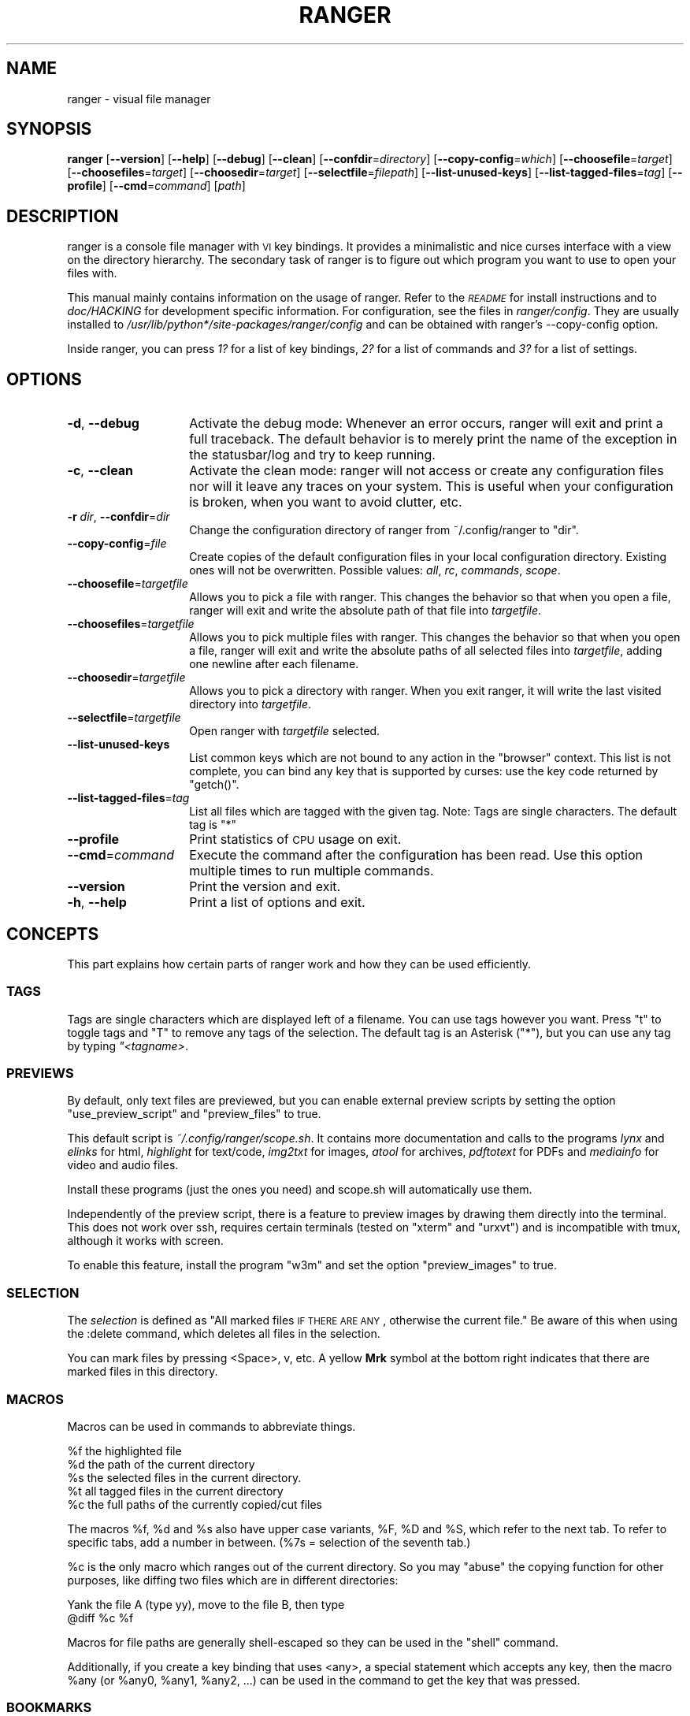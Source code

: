 .\" Automatically generated by Pod::Man 2.25 (Pod::Simple 3.20)
.\"
.\" Standard preamble:
.\" ========================================================================
.de Sp \" Vertical space (when we can't use .PP)
.if t .sp .5v
.if n .sp
..
.de Vb \" Begin verbatim text
.ft CW
.nf
.ne \\$1
..
.de Ve \" End verbatim text
.ft R
.fi
..
.\" Set up some character translations and predefined strings.  \*(-- will
.\" give an unbreakable dash, \*(PI will give pi, \*(L" will give a left
.\" double quote, and \*(R" will give a right double quote.  \*(C+ will
.\" give a nicer C++.  Capital omega is used to do unbreakable dashes and
.\" therefore won't be available.  \*(C` and \*(C' expand to `' in nroff,
.\" nothing in troff, for use with C<>.
.tr \(*W-
.ds C+ C\v'-.1v'\h'-1p'\s-2+\h'-1p'+\s0\v'.1v'\h'-1p'
.ie n \{\
.    ds -- \(*W-
.    ds PI pi
.    if (\n(.H=4u)&(1m=24u) .ds -- \(*W\h'-12u'\(*W\h'-12u'-\" diablo 10 pitch
.    if (\n(.H=4u)&(1m=20u) .ds -- \(*W\h'-12u'\(*W\h'-8u'-\"  diablo 12 pitch
.    ds L" ""
.    ds R" ""
.    ds C` ""
.    ds C' ""
'br\}
.el\{\
.    ds -- \|\(em\|
.    ds PI \(*p
.    ds L" ``
.    ds R" ''
'br\}
.\"
.\" Escape single quotes in literal strings from groff's Unicode transform.
.ie \n(.g .ds Aq \(aq
.el       .ds Aq '
.\"
.\" If the F register is turned on, we'll generate index entries on stderr for
.\" titles (.TH), headers (.SH), subsections (.SS), items (.Ip), and index
.\" entries marked with X<> in POD.  Of course, you'll have to process the
.\" output yourself in some meaningful fashion.
.ie \nF \{\
.    de IX
.    tm Index:\\$1\t\\n%\t"\\$2"
..
.    nr % 0
.    rr F
.\}
.el \{\
.    de IX
..
.\}
.\"
.\" Accent mark definitions (@(#)ms.acc 1.5 88/02/08 SMI; from UCB 4.2).
.\" Fear.  Run.  Save yourself.  No user-serviceable parts.
.    \" fudge factors for nroff and troff
.if n \{\
.    ds #H 0
.    ds #V .8m
.    ds #F .3m
.    ds #[ \f1
.    ds #] \fP
.\}
.if t \{\
.    ds #H ((1u-(\\\\n(.fu%2u))*.13m)
.    ds #V .6m
.    ds #F 0
.    ds #[ \&
.    ds #] \&
.\}
.    \" simple accents for nroff and troff
.if n \{\
.    ds ' \&
.    ds ` \&
.    ds ^ \&
.    ds , \&
.    ds ~ ~
.    ds /
.\}
.if t \{\
.    ds ' \\k:\h'-(\\n(.wu*8/10-\*(#H)'\'\h"|\\n:u"
.    ds ` \\k:\h'-(\\n(.wu*8/10-\*(#H)'\`\h'|\\n:u'
.    ds ^ \\k:\h'-(\\n(.wu*10/11-\*(#H)'^\h'|\\n:u'
.    ds , \\k:\h'-(\\n(.wu*8/10)',\h'|\\n:u'
.    ds ~ \\k:\h'-(\\n(.wu-\*(#H-.1m)'~\h'|\\n:u'
.    ds / \\k:\h'-(\\n(.wu*8/10-\*(#H)'\z\(sl\h'|\\n:u'
.\}
.    \" troff and (daisy-wheel) nroff accents
.ds : \\k:\h'-(\\n(.wu*8/10-\*(#H+.1m+\*(#F)'\v'-\*(#V'\z.\h'.2m+\*(#F'.\h'|\\n:u'\v'\*(#V'
.ds 8 \h'\*(#H'\(*b\h'-\*(#H'
.ds o \\k:\h'-(\\n(.wu+\w'\(de'u-\*(#H)/2u'\v'-.3n'\*(#[\z\(de\v'.3n'\h'|\\n:u'\*(#]
.ds d- \h'\*(#H'\(pd\h'-\w'~'u'\v'-.25m'\f2\(hy\fP\v'.25m'\h'-\*(#H'
.ds D- D\\k:\h'-\w'D'u'\v'-.11m'\z\(hy\v'.11m'\h'|\\n:u'
.ds th \*(#[\v'.3m'\s+1I\s-1\v'-.3m'\h'-(\w'I'u*2/3)'\s-1o\s+1\*(#]
.ds Th \*(#[\s+2I\s-2\h'-\w'I'u*3/5'\v'-.3m'o\v'.3m'\*(#]
.ds ae a\h'-(\w'a'u*4/10)'e
.ds Ae A\h'-(\w'A'u*4/10)'E
.    \" corrections for vroff
.if v .ds ~ \\k:\h'-(\\n(.wu*9/10-\*(#H)'\s-2\u~\d\s+2\h'|\\n:u'
.if v .ds ^ \\k:\h'-(\\n(.wu*10/11-\*(#H)'\v'-.4m'^\v'.4m'\h'|\\n:u'
.    \" for low resolution devices (crt and lpr)
.if \n(.H>23 .if \n(.V>19 \
\{\
.    ds : e
.    ds 8 ss
.    ds o a
.    ds d- d\h'-1'\(ga
.    ds D- D\h'-1'\(hy
.    ds th \o'bp'
.    ds Th \o'LP'
.    ds ae ae
.    ds Ae AE
.\}
.rm #[ #] #H #V #F C
.\" ========================================================================
.\"
.IX Title "RANGER 1"
.TH RANGER 1 "ranger-1.5.5" "02/22/2013" "ranger manual"
.\" For nroff, turn off justification.  Always turn off hyphenation; it makes
.\" way too many mistakes in technical documents.
.if n .ad l
.nh
.SH "NAME"
ranger \- visual file manager
.SH "SYNOPSIS"
.IX Header "SYNOPSIS"
\&\fBranger\fR [\fB\-\-version\fR] [\fB\-\-help\fR] [\fB\-\-debug\fR] [\fB\-\-clean\fR] 
[\fB\-\-confdir\fR=\fIdirectory\fR] [\fB\-\-copy\-config\fR=\fIwhich\fR]
[\fB\-\-choosefile\fR=\fItarget\fR] [\fB\-\-choosefiles\fR=\fItarget\fR]
[\fB\-\-choosedir\fR=\fItarget\fR] [\fB\-\-selectfile\fR=\fIfilepath\fR]
[\fB\-\-list\-unused\-keys\fR] [\fB\-\-list\-tagged\-files\fR=\fItag\fR]
[\fB\-\-profile\fR] [\fB\-\-cmd\fR=\fIcommand\fR] [\fIpath\fR]
.SH "DESCRIPTION"
.IX Header "DESCRIPTION"
ranger is a console file manager with \s-1VI\s0 key bindings.  It provides a
minimalistic and nice curses interface with a view on the directory hierarchy.
The secondary task of ranger is to figure out which program you want to use to
open your files with.
.PP
This manual mainly contains information on the usage of ranger.  Refer to the
\&\fI\s-1README\s0\fR for install instructions and to \fIdoc/HACKING\fR for development
specific information.  For configuration, see the files in \fIranger/config\fR.
They are usually installed to \fI/usr/lib/python*/site\-packages/ranger/config\fR
and can be obtained with ranger's \-\-copy\-config option.
.PP
Inside ranger, you can press \fI1?\fR for a list of key bindings, \fI2?\fR for a list
of commands and \fI3?\fR for a list of settings.
.SH "OPTIONS"
.IX Header "OPTIONS"
.IP "\fB\-d\fR, \fB\-\-debug\fR" 14
.IX Item "-d, --debug"
Activate the debug mode: Whenever an error occurs, ranger will exit and print a
full traceback.  The default behavior is to merely print the name of the
exception in the statusbar/log and try to keep running.
.IP "\fB\-c\fR, \fB\-\-clean\fR" 14
.IX Item "-c, --clean"
Activate the clean mode:  ranger will not access or create any configuration
files nor will it leave any traces on your system.  This is useful when your
configuration is broken, when you want to avoid clutter, etc.
.IP "\fB\-r\fR \fIdir\fR, \fB\-\-confdir\fR=\fIdir\fR" 14
.IX Item "-r dir, --confdir=dir"
Change the configuration directory of ranger from ~/.config/ranger to \*(L"dir\*(R".
.IP "\fB\-\-copy\-config\fR=\fIfile\fR" 14
.IX Item "--copy-config=file"
Create copies of the default configuration files in your local configuration
directory.  Existing ones will not be overwritten.  Possible values: \fIall\fR,
\&\fIrc\fR, \fIcommands\fR, \fIscope\fR.
.IP "\fB\-\-choosefile\fR=\fItargetfile\fR" 14
.IX Item "--choosefile=targetfile"
Allows you to pick a file with ranger.  This changes the behavior so that when
you open a file, ranger will exit and write the absolute path of that file into
\&\fItargetfile\fR.
.IP "\fB\-\-choosefiles\fR=\fItargetfile\fR" 14
.IX Item "--choosefiles=targetfile"
Allows you to pick multiple files with ranger.  This changes the behavior so
that when you open a file, ranger will exit and write the absolute paths of all
selected files into \fItargetfile\fR, adding one newline after each filename.
.IP "\fB\-\-choosedir\fR=\fItargetfile\fR" 14
.IX Item "--choosedir=targetfile"
Allows you to pick a directory with ranger.  When you exit ranger, it will
write the last visited directory into \fItargetfile\fR.
.IP "\fB\-\-selectfile\fR=\fItargetfile\fR" 14
.IX Item "--selectfile=targetfile"
Open ranger with \fItargetfile\fR selected.
.IP "\fB\-\-list\-unused\-keys\fR" 14
.IX Item "--list-unused-keys"
List common keys which are not bound to any action in the \*(L"browser\*(R" context.
This list is not complete, you can bind any key that is supported by curses:
use the key code returned by \f(CW\*(C`getch()\*(C'\fR.
.IP "\fB\-\-list\-tagged\-files\fR=\fItag\fR" 14
.IX Item "--list-tagged-files=tag"
List all files which are tagged with the given tag.  Note: Tags are single
characters.  The default tag is \*(L"*\*(R"
.IP "\fB\-\-profile\fR" 14
.IX Item "--profile"
Print statistics of \s-1CPU\s0 usage on exit.
.IP "\fB\-\-cmd\fR=\fIcommand\fR" 14
.IX Item "--cmd=command"
Execute the command after the configuration has been read.  Use this option
multiple times to run multiple commands.
.IP "\fB\-\-version\fR" 14
.IX Item "--version"
Print the version and exit.
.IP "\fB\-h\fR, \fB\-\-help\fR" 14
.IX Item "-h, --help"
Print a list of options and exit.
.SH "CONCEPTS"
.IX Header "CONCEPTS"
This part explains how certain parts of ranger work and how they can be used
efficiently.
.SS "\s-1TAGS\s0"
.IX Subsection "TAGS"
Tags are single characters which are displayed left of a filename.  You can use
tags however you want.  Press \*(L"t\*(R" to toggle tags and \*(L"T\*(R" to remove any tags of
the selection. The default tag is an Asterisk (\*(L"*\*(R"), but you can use any tag by
typing \fI"<tagname>\fR.
.SS "\s-1PREVIEWS\s0"
.IX Subsection "PREVIEWS"
By default, only text files are previewed, but you can enable external preview
scripts by setting the option \f(CW\*(C`use_preview_script\*(C'\fR and \f(CW\*(C`preview_files\*(C'\fR to true.
.PP
This default script is \fI~/.config/ranger/scope.sh\fR. It contains more
documentation and calls to the programs \fIlynx\fR and \fIelinks\fR for html,
\&\fIhighlight\fR for text/code, \fIimg2txt\fR for images, \fIatool\fR for archives,
\&\fIpdftotext\fR for PDFs and \fImediainfo\fR for video and audio files.
.PP
Install these programs (just the ones you need) and scope.sh will automatically
use them.
.PP
Independently of the preview script, there is a feature to preview images
by drawing them directly into the terminal.  This does not work over ssh,
requires certain terminals (tested on \*(L"xterm\*(R" and \*(L"urxvt\*(R") and is incompatible
with tmux, although it works with screen.
.PP
To enable this feature, install the program \*(L"w3m\*(R" and set the option
\&\f(CW\*(C`preview_images\*(C'\fR to true.
.SS "\s-1SELECTION\s0"
.IX Subsection "SELECTION"
The \fIselection\fR is defined as \*(L"All marked files \s-1IF\s0 \s-1THERE\s0 \s-1ARE\s0 \s-1ANY\s0, otherwise
the current file.\*(R"  Be aware of this when using the :delete command, which
deletes all files in the selection.
.PP
You can mark files by pressing <Space>, v, etc.  A yellow \fBMrk\fR symbol at the
bottom right indicates that there are marked files in this directory.
.SS "\s-1MACROS\s0"
.IX Subsection "MACROS"
Macros can be used in commands to abbreviate things.
.PP
.Vb 5
\& %f   the highlighted file
\& %d   the path of the current directory
\& %s   the selected files in the current directory.
\& %t   all tagged files in the current directory
\& %c   the full paths of the currently copied/cut files
.Ve
.PP
The macros \f(CW%f\fR, \f(CW%d\fR and \f(CW%s\fR also have upper case variants, \f(CW%F\fR, \f(CW%D\fR and \f(CW%S\fR,
which refer to the next tab.  To refer to specific tabs, add a number in
between.  (%7s = selection of the seventh tab.)
.PP
\&\f(CW%c\fR is the only macro which ranges out of the current directory. So you may
\&\*(L"abuse\*(R" the copying function for other purposes, like diffing two files which
are in different directories:
.PP
.Vb 2
\& Yank the file A (type yy), move to the file B, then type
\& @diff %c %f
.Ve
.PP
Macros for file paths are generally shell-escaped so they can be used in the
\&\f(CW\*(C`shell\*(C'\fR command.
.PP
Additionally, if you create a key binding that uses <any>, a special statement
which accepts any key, then the macro \f(CW%any\fR (or \f(CW%any0\fR, \f(CW%any1\fR, \f(CW%any2\fR, ...) can be
used in the command to get the key that was pressed.
.SS "\s-1BOOKMARKS\s0"
.IX Subsection "BOOKMARKS"
Type \fBm<key>\fR to bookmark the current directory. You can re-enter this
directory by typing \fB`<key>\fR. <key> can be any letter or digit.  Unlike vim,
both lowercase and uppercase bookmarks are persistent.
.PP
Each time you jump to a bookmark, the special bookmark at key ` will be set
to the last directory. So typing \*(L"``\*(R" gets you back to where you were before.
.PP
Bookmarks are selectable when tabbing in the :cd command.
.PP
Note: The bookmarks ' (Apostrophe) and ` (Backtick) are the same.
.SS "\s-1RIFLE\s0"
.IX Subsection "RIFLE"
Rifle is the file opener of ranger.  It can be used as a standalone program or
a python module.  It is located at \fIranger/ext/rifle.py\fR.  In contrast to
other, more simple file openers, rifle can automatically find installed
programs so it can be used effectively out of the box on a variety of systems.
.PP
It's configured in \fIrifle.conf\fR through a list of conditions and commands.
For each line the conditions are checked and if they are met, the respective
command is taken into consideration.  By default, simply the first matching
rule is used.  In ranger, you can list and choose rules by typing \*(L"r\*(R" or simply
by typing \*(L"<rulenumber><enter>\*(R".  If you use rifle standalone, you can list all
rules with the \*(L"\-l\*(R" option and pick a rule with \*(L"\-p <number>\*(R".
.PP
The rules, along with further documentation, are contained in
\&\fIranger/config/rifle.conf\fR.
.SS "\s-1FLAGS\s0"
.IX Subsection "FLAGS"
Flags give you a way to modify the behavior of the spawned process.  They are
used in the commands \f(CW\*(C`:open_with\*(C'\fR (key \*(L"r\*(R") and \f(CW\*(C`:shell\*(C'\fR (key \*(L"!\*(R").
.PP
.Vb 4
\& f   Fork the process.  (Run in background)
\& c   Run the current file only, instead of the selection
\& r   Run application with root privilege (requires sudo)
\& t   Run application in a new terminal window
.Ve
.PP
There are some additional flags that can currently be used only in the \f(CW\*(C`shell\*(C'\fR
command: (for example \f(CW\*(C`:shell \-w df\*(C'\fR)
.PP
.Vb 3
\& p   Redirect output to the pager
\& s   Silent mode.  Output will be discarded.
\& w   Wait for an Enter\-press when the process is done
.Ve
.PP
By default, all the flags are off unless specified otherwise in the
\&\fIrifle.conf\fR configuration file.  You can specify as many flags as you want.
An uppercase flag negates the effect: \*(L"ffcccFsf\*(R" is equivalent to \*(L"cs\*(R".
.PP
The terminal program name for the \*(L"t\*(R" flag is taken from the environment
variable \f(CW$TERMCMD\fR.  If it doesn't exist, it tries to extract it from \f(CW$TERM\fR and
uses \*(L"xterm\*(R" as a fallback if that fails.
.PP
Examples: \f(CW\*(C`:open_with c\*(C'\fR will open the file that you currently point at, even
if you have selected other files.  \f(CW\*(C`:shell \-w df\*(C'\fR will run \*(L"df\*(R" and wait for
you to press Enter before switching back to ranger.
.SS "\s-1PLUGINS\s0"
.IX Subsection "PLUGINS"
ranger's plugin system consists of python files which are located in
\&\fI~/.config/ranger/plugins/\fR and are imported in alphabetical order when
starting ranger.  A plugin changes rangers behavior by overwriting or extending
a function that ranger uses.  This allows you to change pretty much every part
of ranger, but there is no guarantee that things will continue to work in
future versions as the source code evolves.
.PP
There are some hooks that are specifically made for the use in plugins.  They
are functions that start with hook_ and can be found throughout the code.
.PP
.Vb 1
\& grep \*(Aqdef hook_\*(Aq \-r /path/to/rangers/source
.Ve
.PP
Also try:
.PP
.Vb 1
\& pydoc ranger.api
.Ve
.PP
Note that you should \s-1NOT\s0 simply overwrite a function unless you know what
you're doing.  Instead, save the existing function and call it from your new
one.  This way, multiple plugins can use the same hook.  There are several
sample plugins in the \fIexamples/\fR directory, including a hello-world plugin
that describes this procedure.
.SH "KEY BINDINGS"
.IX Header "KEY BINDINGS"
Key bindings are defined in the file \fIranger/config/rc.conf\fR.  Check this
file for a list of all key bindings.  You can copy it to your local
configuration directory with the \-\-copy\-config=rc option.
.PP
Many key bindings take an additional numeric argument.  Type \fI5j\fR to move
down 5 lines, \fI2l\fR to open a file in mode 2, \fI10<Space>\fR to mark 10 files.
.PP
This list contains the most useful bindings:
.SS "\s-1MAIN\s0 \s-1BINDINGS\s0"
.IX Subsection "MAIN BINDINGS"
.IP "h, j, k, l" 14
.IX Item "h, j, k, l"
Move left, down, up or right
.IP "^D or J, ^U or K" 14
.IX Item "^D or J, ^U or K"
Move a half page down, up
.IP "H, L" 14
.IX Item "H, L"
Move back and forward in the history
.IP "gg" 14
.IX Item "gg"
Move to the top
.IP "G" 14
.IX Item "G"
Move to the bottom
.IP "^R" 14
.IX Item "^R"
Reload everything
.IP "^L" 14
.IX Item "^L"
Redraw the screen
.IP "i" 14
.IX Item "i"
Display the current file in a bigger window.
.IP "E" 14
.IX Item "E"
Edit the current file in \f(CW$EDITOR\fR (\*(L"nano\*(R" by default)
.IP "S" 14
.IX Item "S"
Open a shell in the current directory
.IP "?" 14
Opens this man page
.IP "yy" 14
.IX Item "yy"
Copy (yank) the selection, like pressing Ctrl+C in modern \s-1GUI\s0 programs.
.IP "dd" 14
.IX Item "dd"
Cut the selection, like pressing Ctrl+X in modern \s-1GUI\s0 programs.
.IP "pp" 14
.IX Item "pp"
Paste the files which were previously copied or cut, like pressing Ctrl+V in
modern \s-1GUI\s0 programs.
.IP "po" 14
.IX Item "po"
Paste the copied/cut files, overwriting existing files.
.IP "m\fIX\fR" 14
.IX Item "mX"
Create a bookmark with the name \fIX\fR
.IP "`\fIX\fR" 14
.IX Item "`X"
Move to the bookmark with the name \fIX\fR
.IP "n" 14
.IX Item "n"
Find the next file.  By default, this gets you to the newest file in the
directory, but if you search something using the keys /, cm, ct, ..., it will
get you to the next found entry.
.IP "N" 14
.IX Item "N"
Find the previous file.
.IP "o\fIX\fR" 14
.IX Item "oX"
Change the sort method (like in mutt)
.IP "z\fIX\fR" 14
.IX Item "zX"
Change settings.  See the settings section for a list of settings and their
hotkey.
.IP "u\fI?\fR" 14
.IX Item "u?"
Universal undo-key.  Depending on the key that you press after \*(L"u\*(R", it either
restores closed tabs (uq), removes tags (ut), clears the copy/cut buffer (ud),
starts the reversed visual mode (uV) or clears the selection (uv).
.IP "f" 14
.IX Item "f"
Quickly navigate by entering a part of the filename.
.IP "Space" 14
.IX Item "Space"
Mark a file.
.IP "v" 14
.IX Item "v"
Toggle the mark-status of all files
.IP "V" 14
.IX Item "V"
Starts the visual mode, which selects all files between the starting point and
the cursor until you press \s-1ESC\s0.  To unselect files in the same way, use \*(L"uV\*(R".
.IP "/" 14
Search for files in the current directory.
.IP ":" 14
Open the console.
.IP "Alt\-\fIN\fR" 14
.IX Item "Alt-N"
Open a tab. N has to be a number from 0 to 9. If the tab doesn't exist yet, it
will be created.
.IP "gn, ^N" 14
.IX Item "gn, ^N"
Create a new tab.
.IP "gt, gT" 14
.IX Item "gt, gT"
Go to the next or previous tab. You can also use \s-1TAB\s0 and \s-1SHIFT+TAB\s0 instead.
.IP "gc, ^W" 14
.IX Item "gc, ^W"
Close the current tab.  The last tab cannot be closed this way.
.SS "\s-1MIDNIGHT\s0 COMMANDER-LIKE \s-1BINDINGS\s0"
.IX Subsection "MIDNIGHT COMMANDER-LIKE BINDINGS"
.IP "<F1>" 14
.IX Item "<F1>"
Display Help.
.IP "<F3>" 14
.IX Item "<F3>"
Display the file.
.IP "<F4>" 14
.IX Item "<F4>"
Edit the file.
.IP "<F5>" 14
.IX Item "<F5>"
Copy the file.
.IP "<F6>" 14
.IX Item "<F6>"
Cut the file.
.IP "<F7>" 14
.IX Item "<F7>"
Open the console with \*(L":mkdir \*(R".
.IP "<F8>" 14
.IX Item "<F8>"
Prompt for deletion of the selected files.
.IP "<F10>" 14
.IX Item "<F10>"
Exit ranger.
.SS "READLINE-LIKE \s-1BINDINGS\s0 \s-1IN\s0 \s-1THE\s0 \s-1CONSOLE\s0"
.IX Subsection "READLINE-LIKE BINDINGS IN THE CONSOLE"
.IP "^B, ^F" 14
.IX Item "^B, ^F"
Move left and right (B for back, F for forward)
.IP "^P, ^N" 14
.IX Item "^P, ^N"
Move up and down (P for previous, N for Next)
.IP "^A, ^E" 14
.IX Item "^A, ^E"
Move to the start or to the end
.IP "^D" 14
.IX Item "^D"
Delete the current character.
.IP "^H" 14
.IX Item "^H"
Backspace.
.SH "MOUSE BUTTONS"
.IX Header "MOUSE BUTTONS"
.IP "Left Mouse Button" 4
.IX Item "Left Mouse Button"
Click on something and you'll move there.  To run a file, \*(L"enter\*(R" it, like a
directory, by clicking on the preview.
.IP "Right Mouse Button" 4
.IX Item "Right Mouse Button"
Enter a directory or run a file.
.IP "Scroll Wheel" 4
.IX Item "Scroll Wheel"
Scrolls up or down.  You can point at the column of the parent directory while
scrolling to switch directories.
.SH "SETTINGS"
.IX Header "SETTINGS"
This section lists all built-in settings of ranger.  The valid types for the
value are in [brackets].  The hotkey to toggle the setting is in <brokets>, if
a hotkey exists.
.PP
Settings can be changed in the file \fI~/.config/ranger/rc.conf\fR or on the
fly with the command \fB:set option value\fR.  Examples:
.PP
.Vb 2
\& set column_ratios 1,2,3
\& set show_hidden true
.Ve
.PP
The different types of settings and an example for each type:
.PP
.Vb 7
\& setting type   | example values
\& \-\-\-\-\-\-\-\-\-\-\-\-\-\-\-+\-\-\-\-\-\-\-\-\-\-\-\-\-\-\-\-\-\-\-\-\-\-\-\-\-\-\-\-
\& bool           | true, false
\& integer        | 1, 23, 1337
\& string         | foo, hello world
\& list           | 1,2,3,4
\& none           | none
.Ve
.PP
You can view a list of all settings and their current values by pressing \*(L"3?\*(R"
in ranger.
.IP "autosave_bookmarks [bool]" 4
.IX Item "autosave_bookmarks [bool]"
Save bookmarks (used with mX and `X) instantly?  This helps to synchronize
bookmarks between multiple ranger instances but leads to *slight* performance
loss.  When false, bookmarks are saved when ranger is exited.
.IP "autoupdate_cumulative_size [bool]" 4
.IX Item "autoupdate_cumulative_size [bool]"
You can display the \*(L"real\*(R" cumulative size of directories by using the command
:get_cumulative_size or typing \*(L"dc\*(R".  The size is expensive to calculate and
will not be updated automatically.  You can choose to update it automatically
though by turning on this option.
.IP "collapse_preview [bool] <zc>" 4
.IX Item "collapse_preview [bool] <zc>"
When no preview is visible, should the last column be squeezed to make use of
the whitespace?
.IP "colorscheme [string]" 4
.IX Item "colorscheme [string]"
Which colorscheme to use?  These colorschemes are available by default:
\&\fBdefault\fR, \fBjungle\fR, \fBsnow\fR.  Snow is a monochrome scheme, jungle replaces
blue directories with green ones for better visibility on certain terminals.
.IP "column_ratios [list]" 4
.IX Item "column_ratios [list]"
How many columns are there, and what are their relative widths?  For example, a
value of 1,1,1 would mean 3 evenly sized columns. 1,1,1,1,4 means 5 columns
with the preview column being as large as the other columns combined.
.IP "confirm_on_delete [string]" 4
.IX Item "confirm_on_delete [string]"
Ask for a confirmation when running the \*(L"delete\*(R" command?  Valid values are
\&\*(L"always\*(R" (default), \*(L"never\*(R", \*(L"multiple\*(R". With \*(L"multiple\*(R", ranger will ask only
if you delete multiple files at once.
.IP "dirname_in_tabs [bool]" 4
.IX Item "dirname_in_tabs [bool]"
Display the directory name in tabs?
.IP "display_size_in_main_column [bool]" 4
.IX Item "display_size_in_main_column [bool]"
Display the file size in the main column?
.IP "display_size_in_status_bar [bool]" 4
.IX Item "display_size_in_status_bar [bool]"
Display the file size in the status bar?
.IP "display_tags_in_all_columns [bool]" 4
.IX Item "display_tags_in_all_columns [bool]"
Display tags in all columns?
.IP "draw_borders [bool]" 4
.IX Item "draw_borders [bool]"
Draw borders around columns?
.IP "draw_progress_bar_in_statusbar [bool]" 4
.IX Item "draw_progress_bar_in_statusbar [bool]"
Draw a progress bar in the status bar which displays the average state of all
currently running tasks which support progress bars?
.IP "flushinput [bool] <zi>" 4
.IX Item "flushinput [bool] <zi>"
Flush the input after each key hit?  One advantage is that when scrolling down
with \*(L"j\*(R", ranger stops scrolling instantly when you release the key.  One
disadvantage is that when you type commands blindly, some keys might get lost.
.IP "hidden_filter [string]" 4
.IX Item "hidden_filter [string]"
A regular expression pattern for files which should be hidden.  For example,
this pattern will hide all files that start with a dot or end with a tilde.
.Sp
.Vb 1
\& set hidden_filter ^\e.|~$
.Ve
.IP "max_console_history_size [integer, none]" 4
.IX Item "max_console_history_size [integer, none]"
How many console commands should be kept in history?  \*(L"none\*(R" will disable the
limit.
.IP "max_history_size [integer, none]" 4
.IX Item "max_history_size [integer, none]"
How many directory changes should be kept in history?
.IP "mouse_enabled [bool] <zm>" 4
.IX Item "mouse_enabled [bool] <zm>"
Enable mouse input?
.IP "padding_right [bool]" 4
.IX Item "padding_right [bool]"
When collapse_preview is on and there is no preview, should there remain a
little padding on the right?  This allows you to click into that space to run
the file.
.IP "preview_directories [bool] <zP>" 4
.IX Item "preview_directories [bool] <zP>"
Preview directories in the preview column?
.IP "preview_files [bool] <zp>" 4
.IX Item "preview_files [bool] <zp>"
Preview files in the preview column?
.IP "preview_images [bool]" 4
.IX Item "preview_images [bool]"
Draw images inside the console with the external program w3mimgpreview?
.IP "preview_script [string, none]" 4
.IX Item "preview_script [string, none]"
Which script should handle generating previews?  If the file doesn't exist, or
use_preview_script is off, ranger will handle previews itself by just printing
the content.
.IP "save_console_history [bool]" 4
.IX Item "save_console_history [bool]"
Should the console history be saved on exit?  If disabled, the console history
is reset when you restart ranger.
.IP "scroll_offset [integer]" 4
.IX Item "scroll_offset [integer]"
Try to keep this much space between the top/bottom border when scrolling.
.IP "shorten_title [integer, bool]" 4
.IX Item "shorten_title [integer, bool]"
Trim the title of the window if it gets long?  The number defines how many
directories are displayed at once, False turns off this feature.
.IP "show_cursor [bool]" 4
.IX Item "show_cursor [bool]"
Always show the terminal cursor?
.IP "show_hidden_bookmarks [bool]" 4
.IX Item "show_hidden_bookmarks [bool]"
Show dotfiles in the bookmark preview window? (Type ')
.IP "show_hidden [bool] <zh>, <^H>" 4
.IX Item "show_hidden [bool] <zh>, <^H>"
Show hidden files?
.IP "sort_case_insensitive [bool] <zc>" 4
.IX Item "sort_case_insensitive [bool] <zc>"
Sort case-insensitively?  If true, \*(L"a\*(R" will be listed before \*(L"B\*(R" even though
its \s-1ASCII\s0 value is higher.
.IP "sort_directories_first [bool] <zd>" 4
.IX Item "sort_directories_first [bool] <zd>"
Sort directories first?
.IP "sort_reverse [bool] <or>" 4
.IX Item "sort_reverse [bool] <or>"
Reverse the order of files?
.IP "sort [string] <oa>, <ob>, <oc>, <om>, <on>, <ot>, <os>" 4
.IX Item "sort [string] <oa>, <ob>, <oc>, <om>, <on>, <ot>, <os>"
Which sorting mechanism should be used?  Choose one of \fBatime\fR, \fBbasename\fR,
\&\fBctime\fR, \fBmtime\fR, \fBnatural\fR, \fBtype\fR, \fBsize\fR
.Sp
Note: You can reverse the order by typing an uppercase second letter in the key
combination, e.g. \*(L"oN\*(R" to sort from Z to A.
.IP "status_bar_on_top [bool]" 4
.IX Item "status_bar_on_top [bool]"
Put the status bar at the top of the window?
.IP "tilde_in_titlebar [bool]" 4
.IX Item "tilde_in_titlebar [bool]"
Abbreviate \f(CW$HOME\fR with ~ in the title bar (first line) of ranger?
.IP "unicode_ellipsis [bool]" 4
.IX Item "unicode_ellipsis [bool]"
Use a unicode \*(L"...\*(R" character instead of \*(L"~\*(R" to mark cut-off filenames?
.IP "update_title [bool]" 4
.IX Item "update_title [bool]"
Set a window title?
.IP "update_tmux_title [bool]" 4
.IX Item "update_tmux_title [bool]"
Set the title to \*(L"ranger\*(R" in the tmux program?
.IP "use_preview_script [bool] <zv>" 4
.IX Item "use_preview_script [bool] <zv>"
Use the preview script defined in the setting \fIpreview_script\fR?
.IP "xterm_alt_key [bool]" 4
.IX Item "xterm_alt_key [bool]"
Enable this if key combinations with the Alt Key don't work for you.
(Especially on xterm)
.SH "COMMANDS"
.IX Header "COMMANDS"
You can enter the commands in the console which is opened by pressing \*(L":\*(R".
.PP
You can always get a list of the currently existing commands by typing \*(L"2?\*(R" in
ranger.  For your convenience, this is a list of the \*(L"public\*(R" commands including their parameters, excluding descriptions:
.PP
.Vb 10
\& alias [newcommand] [oldcommand]
\& bulkrename
\& cd [directory]
\& chain command1[; command2[; command3...]]
\& chmod octal_number
\& cmap key command
\& console [\-pSTARTPOSITION] command
\& copycmap key newkey [newkey2...]
\& copymap key newkey [newkey2...]
\& copypmap key newkey [newkey2...]
\& copytmap key newkey [newkey2...]
\& cunmap keys...
\& delete
\& edit [filename]
\& eval [\-q] python_code
\& filter [string]
\& find pattern
\& grep pattern
\& load_copy_buffer
\& map key command
\& mark pattern
\& mark_tag [tags]
\& mkdir dirname
\& open_with [application] [flags] [mode]
\& pmap key command
\& punmap keys...
\& quit
\& quit!
\& relink newpath
\& rename newname
\& save_copy_buffer
\& search pattern
\& search_inc pattern
\& set option value
\& setlocal [path=<path>] option value
\& shell [\-FLAGS] command
\& terminal
\& tmap key command
\& touch filename
\& travel pattern
\& tunmap keys...
\& unmap keys...
\& unmark pattern
\& unmark_tag [tags]
.Ve
.PP
There are additional commands which are directly translated to python
functions, one for every method in the ranger.core.actions.Actions class.
They are not documented here, since they are mostly for key bindings, not to be
typed in by a user.  Read the source if you are interested in them.
.PP
These are the public commands including their descriptions:
.IP "alias [\fInewcommand\fR] [\fIoldcommand\fR]" 2
.IX Item "alias [newcommand] [oldcommand]"
Copies the oldcommand as newcommand.
.IP "bulkrename" 2
.IX Item "bulkrename"
This command opens a list of selected files in an external editor.  After you
edit and save the file, it will generate a shell script which does bulk
renaming according to the changes you did in the file.
.Sp
This shell script is opened in an editor for you to review.  After you close
it, it will be executed.
.IP "cd [\fIdirectory\fR]" 2
.IX Item "cd [directory]"
The cd command changes the directory.  The command \f(CW\*(C`:cd \-\*(C'\fR is equivalent to
typing ``.
.IP "chain \fIcommand1\fR[; \fIcommand2\fR[; \fIcommand3\fR...]]" 2
.IX Item "chain command1[; command2[; command3...]]"
Combines multiple commands into one, separated by semicolons.
.IP "chmod \fIoctal_number\fR" 2
.IX Item "chmod octal_number"
Sets the permissions of the selection to the octal number.
.Sp
The octal number is between 000 and 777. The digits specify the permissions for
the user, the group and others.  A 1 permits execution, a 2 permits writing, a
4 permits reading.  Add those numbers to combine them. So a 7 permits
everything.
.Sp
Key bindings in the form of [\-+]<who><what> and <octal>= also exist.  For
example, \fB+ar\fR allows reading for everyone, \-ow forbids others to write and
777= allows everything.
.Sp
See also: man 1 chmod
.IP "cmap \fIkey\fR \fIcommand\fR" 2
.IX Item "cmap key command"
Binds keys for the console. Works like the \f(CW\*(C`map\*(C'\fR command.
.IP "console [\-p\fIN\fR] \fIcommand\fR" 2
.IX Item "console [-pN] command"
Opens the console with the command already typed in.  The cursor is placed at
\&\fIN\fR.
.IP "copycmap \fIkey\fR \fInewkey\fR [\fInewkey2\fR ...]" 2
.IX Item "copycmap key newkey [newkey2 ...]"
See \f(CW\*(C`copymap\*(C'\fR
.IP "copymap \fIkey\fR \fInewkey\fR [\fInewkey2\fR ...]" 2
.IX Item "copymap key newkey [newkey2 ...]"
Copies the keybinding \fIkey\fR to \fInewkey\fR in the \*(L"browser\*(R" context.  This is a
deep copy, so if you change the new binding (or parts of it) later, the old one
is not modified.
.Sp
To copy key bindings of the console, taskview, or pager use \*(L"copycmap\*(R",
\&\*(L"copytmap\*(R" or \*(L"copypmap\*(R".
.IP "copypmap \fIkey\fR \fInewkey\fR [\fInewkey2\fR ...]" 2
.IX Item "copypmap key newkey [newkey2 ...]"
See \f(CW\*(C`copymap\*(C'\fR
.IP "copytmap \fIkey\fR \fInewkey\fR [\fInewkey2\fR ...]" 2
.IX Item "copytmap key newkey [newkey2 ...]"
See \f(CW\*(C`copymap\*(C'\fR
.IP "cunmap [\fIkeys...\fR]" 2
.IX Item "cunmap [keys...]"
Removes key mappings of the console. Works like the \f(CW\*(C`unmap\*(C'\fR command.
.IP "delete" 2
.IX Item "delete"
Destroy all files in the selection with a roundhouse kick.  ranger will ask for
a confirmation if you attempt to delete multiple (marked) files or non-empty
directories.  This can be changed by modifying the setting \*(L"confirm_on_delete\*(R".
.IP "edit [\fIfilename\fR]" 2
.IX Item "edit [filename]"
Edit the current file or the file in the argument.
.IP "eval [\fI\-q\fR] \fIpython_code\fR" 2
.IX Item "eval [-q] python_code"
Evaluates the python code.  `fm' is a reference to the \s-1FM\s0 instance.  To display
text, use the function `p'.  The result is displayed on the screen unless you
use the \*(L"\-q\*(R" option.
.Sp
Examples:
 :eval fm
 :eval len(fm.env.directories)
 :eval p(\*(L"Hello World!\*(R")
.IP "filter [\fIstring\fR]" 2
.IX Item "filter [string]"
Displays only the files which contain the \fIstring\fR in their basename.  Running
this command without any parameter will reset the fitler.
.IP "find \fIpattern\fR" 2
.IX Item "find pattern"
Search files in the current directory that contain the given (case-insensitive)
string in their name as you type.  Once there is an unambiguous result, it will
be run immediately. (Or entered, if it's a directory.)
.IP "grep \fIpattern\fR" 2
.IX Item "grep pattern"
Looks for a string in all marked files or directories.
.IP "load_copy_buffer" 2
.IX Item "load_copy_buffer"
Load the copy buffer from \fI~/.config/ranger/copy_buffer\fR.  This can be used to
pass the list of copied files to another ranger instance.
.IP "map \fIkey\fR \fIcommand\fR" 2
.IX Item "map key command"
Assign the key combination to the given command.  Whenever you type the
key/keys, the command will be executed.  Additionally, if you use a quantifier
when typing the key, like 5j, it will be passed to the command as the attribute
\&\*(L"self.quantifier\*(R".
.Sp
The keys you bind with this command are accessible in the file browser only,
not in the console, task view or pager.  To bind keys there, use the commands
\&\*(L"cmap\*(R", \*(L"tmap\*(R" or \*(L"pmap\*(R".
.IP "mark \fIpattern\fR" 2
.IX Item "mark pattern"
Mark all files matching the regular expression pattern.
.IP "mark_tag [\fItags\fR]" 2
.IX Item "mark_tag [tags]"
Mark all tags that are tagged with either of the given tags.  When leaving out
the tag argument, all tagged files are marked.
.IP "mkdir \fIdirname\fR" 2
.IX Item "mkdir dirname"
Creates a directory with the name \fIdirname\fR.
.IP "open_with [\fIapplication\fR] [\fIflags\fR] [\fImode\fR]" 2
.IX Item "open_with [application] [flags] [mode]"
Open the selected files with the given application, unless it is omitted, in
which case the default application is used.  \fIflags\fR and \fImode\fR have their
own section in the man page.
.IP "pmap \fIkey\fR \fIcommand\fR" 2
.IX Item "pmap key command"
Binds keys for the pager. Works like the \f(CW\*(C`map\*(C'\fR command.
.IP "punmap [\fIkeys ...\fR]" 2
.IX Item "punmap [keys ...]"
Removes key mappings of the pager. Works like the \f(CW\*(C`unmap\*(C'\fR command.
.IP "quit" 2
.IX Item "quit"
Like quit!, but closes only this tab if multiple tabs are open.
.IP "quit!" 2
.IX Item "quit!"
Quit ranger.  The current directory will be bookmarked as ' so you can re-enter
it by typing `` or '' the next time you start ranger.
.IP "relink \fInewpath\fR" 2
.IX Item "relink newpath"
Change the link destination of the current symlink file to <newpath>. First
<tab> will load the original link.
.IP "rename \fInewname\fR" 2
.IX Item "rename newname"
Rename the current file.  If a file with that name already exists, the renaming
will fail.  Also try the key binding A for appending something to a file name.
.IP "save_copy_buffer" 2
.IX Item "save_copy_buffer"
Save the copy buffer to \fI~/.config/ranger/copy_buffer\fR.  This can be used to
pass the list of copied files to another ranger instance.
.IP "search \fIpattern\fR" 2
.IX Item "search pattern"
Search files in the current directory that match the given (case insensitive)
regular expression pattern.
.IP "search_inc \fIpattern\fR" 2
.IX Item "search_inc pattern"
Search files in the current directory that match the given (case insensitive)
regular expression pattern.  This command gets you to matching files as you
type.
.IP "set \fIoption\fR \fIvalue\fR" 2
.IX Item "set option value"
Assigns a new value to an option.  Valid options are listed in the settings
section.  Use tab completion to get the current value of an option, though this
doesn't work for functions and regular expressions. Valid values are:
.Sp
.Vb 7
\& setting type   | example values
\& \-\-\-\-\-\-\-\-\-\-\-\-\-\-\-+\-\-\-\-\-\-\-\-\-\-\-\-\-\-\-\-\-\-\-\-\-\-\-\-\-\-\-\-
\& bool           | true, false
\& integer        | 1, 23, 1337
\& string         | foo, hello world
\& list           | 1,2,3,4
\& none           | none
.Ve
.IP "setlocal [path=\fIpath\fR] \fIoption\fR \fIvalue\fR" 2
.IX Item "setlocal [path=path] option value"
Assigns a new value to an option, but locally for the directory given by
\&\fIpath\fR. This means, that this option only takes effect when visiting that
directory. If no path is given, uses the current directory.
.IP "shell [\-\fIflags\fR] \fIcommand\fR" 2
.IX Item "shell [-flags] command"
Run a shell command.  \fIflags\fR are discussed in their own section.
.IP "terminal" 2
.IX Item "terminal"
Spawns the \fIx\-terminal-emulator\fR starting in the current directory.
.IP "tmap \fIkey\fR \fIcommand\fR" 2
.IX Item "tmap key command"
Binds keys for the taskview. Works like the \f(CW\*(C`map\*(C'\fR command.
.IP "touch \fIfilename\fR" 2
.IX Item "touch filename"
Creates an empty file with the name \fIfilename\fR, unless it already exists.
.IP "travel \fIpattern\fR" 2
.IX Item "travel pattern"
Filters the current directory for files containing the letters in the
string, possibly with other letters in between.  The filter is applied as
you type.  When only one directory is left, it is entered and the console
is automatially reopened, allowing for fast travel.
To close the console, press \s-1ESC\s0 or execute a file.
.IP "tunmap [\fIkeys ...\fR]" 2
.IX Item "tunmap [keys ...]"
Removes key mappings of the taskview. Works like the \f(CW\*(C`unmap\*(C'\fR command.
.IP "unmap [\fIkeys\fR ...]" 2
.IX Item "unmap [keys ...]"
Removes the given key mappings in the \*(L"browser\*(R" context.  To unmap key bindings
in the console, taskview, or pager use \*(L"cunmap\*(R", \*(L"tunmap\*(R" or \*(L"punmap\*(R".
.IP "unmark \fIpattern\fR" 2
.IX Item "unmark pattern"
Unmark all files matching a regular expression pattern.
.IP "unmark_tag [\fItags\fR]" 2
.IX Item "unmark_tag [tags]"
Unmark all tags that are tagged with either of the given tags.  When leaving
out the tag argument, all tagged files are unmarked.
.SH "FILES"
.IX Header "FILES"
ranger reads several configuration files which are located in
\&\fI\f(CI$HOME\fI/.config/ranger\fR or \fI\f(CI$XDG_CONFIG_HOME\fI/ranger\fR if \f(CW$XDG_CONFIG_HOME\fR is
defined.  You can use the \-\-copy\-config option to obtain the default
configuration files.  Each of the files contains further documentation.
.PP
You don't need to copy the whole file though, most configuration files are
overlaid on top of the defaults (\fIcommands.py\fR, \fIrc.conf\fR) or can be
sub-classed (\fIcolorschemes\fR).
.PP
When starting ranger with the \fB\-\-clean\fR option, it will not access or create
any of these files.
.SS "\s-1CONFIGURATION\s0"
.IX Subsection "CONFIGURATION"
.IP "rc.conf" 10
.IX Item "rc.conf"
Contains a list of commands which are executed on startup.  Mostly key bindings
and settings are defined here.
.IP "commands.py" 10
.IX Item "commands.py"
A python module that defines commands which can be used in ranger's console by
typing \*(L":\*(R" or in the rc.conf file.
.IP "rifle.conf" 10
.IX Item "rifle.conf"
This is the configuration file for the built-in file launcher called \*(L"rifle\*(R".
.IP "scope.sh" 10
.IX Item "scope.sh"
This is a script that handles file previews.  When the options
\&\fIuse_preview_script\fR and \fIpreview_files\fR are set, the program specified in
the option \fIpreview_script\fR is run and its output and/or exit code determines
rangers reaction.
.IP "colorschemes/" 10
.IX Item "colorschemes/"
Colorschemes can be placed here.
.IP "plugins/" 10
.IX Item "plugins/"
Plugins can be placed here.
.SS "\s-1STORAGE\s0"
.IX Subsection "STORAGE"
.IP "bookmarks" 10
.IX Item "bookmarks"
This file contains a list of bookmarks.  The syntax is /^(.):(.*)$/. The first
character is the bookmark key and the rest after the colon is the path to the
file.  In ranger, bookmarks can be set by typing m<key>, accessed by typing
\&'<key> and deleted by typing um<key>.
.IP "copy_buffer" 10
.IX Item "copy_buffer"
When running the command :save_copy_buffer, the paths of all currently copied
files are saved in this file.  You can later run :load_copy_buffer to copy the
same files again, pass them to another ranger instance or process them in a
script.
.IP "history" 10
.IX Item "history"
Contains a list of commands that have been previously typed in.
.IP "tagged" 10
.IX Item "tagged"
Contains a list of tagged files. The syntax is /^(.:)?(.*)$/ where the first
letter is the optional name of the tag and the rest after the optional colon is
the path to the file.  In ranger, tags can be set by pressing t and removed
with T.  To assign a named tag, type "<tagname>.
.SH "ENVIRONMENT"
.IX Header "ENVIRONMENT"
These environment variables have an effect on ranger:
.IP "\s-1RANGER_LEVEL\s0" 8
.IX Item "RANGER_LEVEL"
ranger sets this environment variable to \*(L"1\*(R" or increments it if it already
exists.  External programs can determine whether they were spawned from ranger
by checking for this variable.
.IP "\s-1EDITOR\s0" 8
.IX Item "EDITOR"
Defines the editor to be used for the \*(L"E\*(R" key.  Defaults to the first installed
program out of \*(L"vim\*(R", \*(L"emacs\*(R" and \*(L"nano\*(R".
.IP "\s-1SHELL\s0" 8
.IX Item "SHELL"
Defines the shell that ranger is going to use with the :shell command and
the \*(L"S\*(R" key.  Defaults to \*(L"/bin/sh\*(R".
.IP "\s-1TERMCMD\s0" 8
.IX Item "TERMCMD"
Defines the terminal emulator command that ranger is going to use with the
:terminal command and the \*(L"t\*(R" run flag.  Defaults to \*(L"x\-terminal-emulator\*(R" or
\&\*(L"xterm\*(R"
.IP "\s-1XDG_CONFIG_HOME\s0" 8
.IX Item "XDG_CONFIG_HOME"
Specifies the directory for configuration files. Defaults to \fI\f(CI$HOME\fI/.config\fR.
.IP "\s-1PYTHONOPTIMIZE\s0" 8
.IX Item "PYTHONOPTIMIZE"
This variable determines the optimize level of python.
.Sp
Using PYTHONOPTIMIZE=1 (like python \-O) will make python discard assertion
statements.  You will gain efficiency at the cost of losing some debug info.
.Sp
Using PYTHONOPTIMIZE=2 (like python \-OO) will additionally discard any
docstrings.  Using this will disable the <F1> key on commands.
.SH "EXAMPLES"
.IX Header "EXAMPLES"
There are various examples on how to extend ranger with plugins or combine
ranger with other programs.  These can be found in the \fIexamples/\fR directory
that is provided along with the source code.
.SH "LICENSE"
.IX Header "LICENSE"
\&\s-1GNU\s0 General Public License 3 or (at your option) any later version.
.SH "LINKS"
.IX Header "LINKS"
.IP "Download: http://ranger.nongnu.org/ranger\-stable.tar.gz <http://ranger.nongnu.org/ranger-stable.tar.gz>" 4
.IX Item "Download: http://ranger.nongnu.org/ranger-stable.tar.gz <http://ranger.nongnu.org/ranger-stable.tar.gz>"
.PD 0
.IP "The project page: <http://ranger.nongnu.org/>" 4
.IX Item "The project page: <http://ranger.nongnu.org/>"
.IP "The mailing list: <http://savannah.nongnu.org/mail/?group=ranger>" 4
.IX Item "The mailing list: <http://savannah.nongnu.org/mail/?group=ranger>"
.PD
.PP
ranger is maintained with the git version control system.  To fetch a fresh
copy, run:
.PP
.Vb 1
\& git clone git://git.savannah.nongnu.org/ranger.git
.Ve
.SH "SEE ALSO"
.IX Header "SEE ALSO"
\&\fIrifle\fR\|(1)
.SH "BUGS"
.IX Header "BUGS"
Report bugs here: <http://savannah.nongnu.org/bugs/?group=ranger>
.PP
Please include as much relevant information as possible.  For the most
diagnostic output, run ranger like this: \f(CW\*(C`PYTHONOPTIMIZE= ranger \-\-debug\*(C'\fR
